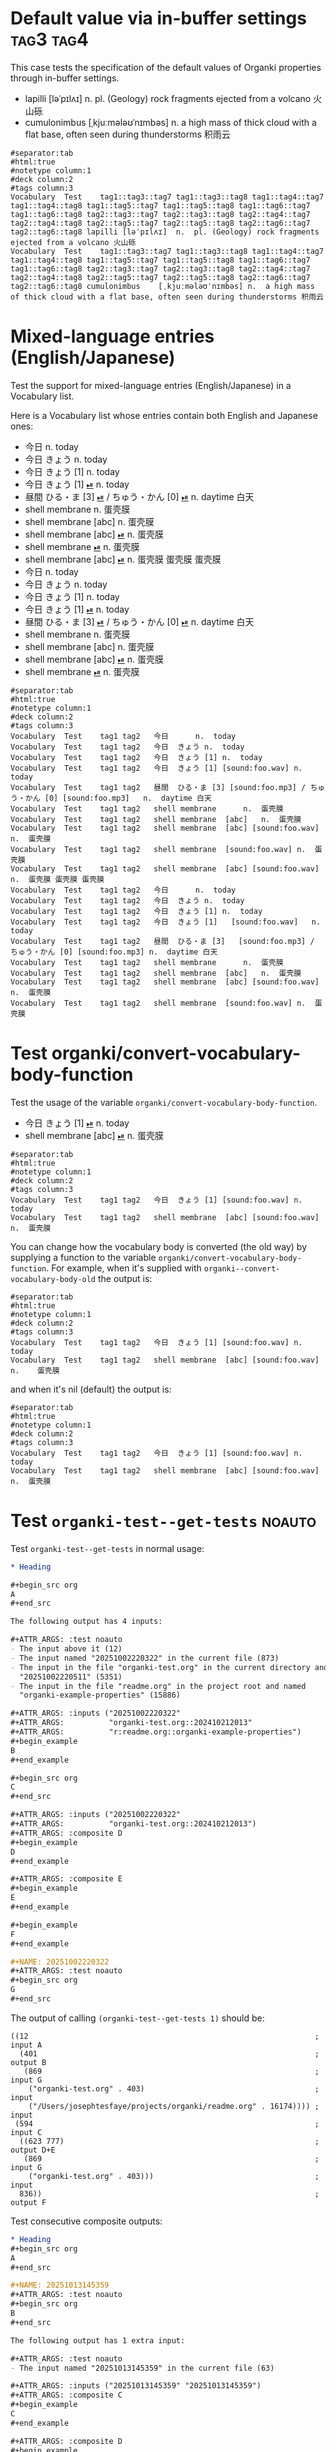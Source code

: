#+ANKI_DECK: Test
#+ANKI_NOTETYPE: Vocabulary
#+ANKI_TAGS: tag1 tag2

* Default value via in-buffer settings :tag3:tag4:
:PROPERTIES:
:ANKI_TAGS: tag5 tag6
:END:

This case tests the specification of the default values of Organki properties
through in-buffer settings.

#+ATTR_ANKI: :tags "tag7 tag8"
- lapilli [ləˈpɪlʌɪ] n. pl. (Geology) rock fragments ejected from a volcano 火山砾
- cumulonimbus [ˌkjuːmələʊˈnɪmbəs] n. a high mass of thick cloud with a flat
  base, often seen during thunderstorms 积雨云

#+ATTR_ARGS: :bindings :vfields1
#+begin_example
#separator:tab
#html:true
#notetype column:1
#deck column:2
#tags column:3
Vocabulary	Test	tag1::tag3::tag7 tag1::tag3::tag8 tag1::tag4::tag7 tag1::tag4::tag8 tag1::tag5::tag7 tag1::tag5::tag8 tag1::tag6::tag7 tag1::tag6::tag8 tag2::tag3::tag7 tag2::tag3::tag8 tag2::tag4::tag7 tag2::tag4::tag8 tag2::tag5::tag7 tag2::tag5::tag8 tag2::tag6::tag7 tag2::tag6::tag8	lapilli	[ləˈpɪlʌɪ]	n.	pl. (Geology) rock fragments ejected from a volcano 火山砾	
Vocabulary	Test	tag1::tag3::tag7 tag1::tag3::tag8 tag1::tag4::tag7 tag1::tag4::tag8 tag1::tag5::tag7 tag1::tag5::tag8 tag1::tag6::tag7 tag1::tag6::tag8 tag2::tag3::tag7 tag2::tag3::tag8 tag2::tag4::tag7 tag2::tag4::tag8 tag2::tag5::tag7 tag2::tag5::tag8 tag2::tag6::tag7 tag2::tag6::tag8	cumulonimbus	[ˌkjuːmələʊˈnɪmbəs]	n.	a high mass of thick cloud with a flat base, often seen during thunderstorms 积雨云	
#+end_example

* Mixed-language entries (English/Japanese)
Test the support for mixed-language entries (English/Japanese) in a Vocabulary list.

Here is a Vocabulary list whose entries contain both English and Japanese ones:

- 今日 n. today
- 今日 きょう n. today
- 今日 きょう [1] n. today
- 今日 きょう [1] [[cl:foo.wav][⏯]] n. today
- 昼間 ひる・ま [3] [[cl:foo.mp3][⏯]] / ちゅう・かん [0] [[cl:foo.mp3][⏯]] n. daytime 白天
- shell membrane n. 蛋壳膜
- shell membrane [abc] n. 蛋壳膜
- shell membrane [abc] [[cl:foo.wav][⏯]] n. 蛋壳膜
- shell membrane [[cl:foo.wav][⏯]] n. 蛋壳膜
- shell membrane [abc] [[cl:foo.wav][⏯]] n. 蛋壳膜
  蛋壳膜
  蛋壳膜
- 今日                                                     n.  today
- 今日            きょう                                   n.  today
- 今日            きょう   [1]                             n.  today
- 今日            きょう   [1]   [[cl:foo.wav][⏯]]                        n.  today
- 昼間            ひる・ま [3]   [[cl:foo.mp3][⏯]] / ちゅう・かん [0] [[cl:foo.mp3][⏯]]  n.  daytime 白天
- shell membrane                                           n.  蛋壳膜
- shell membrane  [abc]                                    n.  蛋壳膜
- shell membrane  [abc]          [[cl:foo.wav][⏯]]                        n.  蛋壳膜
- shell membrane                 [[cl:foo.wav][⏯]]                        n.  蛋壳膜

#+ATTR_ARGS: :bindings :vfields1
#+begin_example
#separator:tab
#html:true
#notetype column:1
#deck column:2
#tags column:3
Vocabulary	Test	tag1 tag2	今日		n.	today	
Vocabulary	Test	tag1 tag2	今日	きょう	n.	today	
Vocabulary	Test	tag1 tag2	今日	きょう [1]	n.	today	
Vocabulary	Test	tag1 tag2	今日	きょう [1] [sound:foo.wav]	n.	today	
Vocabulary	Test	tag1 tag2	昼間	ひる・ま [3] [sound:foo.mp3] / ちゅう・かん [0] [sound:foo.mp3]	n.	daytime 白天	
Vocabulary	Test	tag1 tag2	shell membrane		n.	蛋壳膜	
Vocabulary	Test	tag1 tag2	shell membrane	[abc]	n.	蛋壳膜	
Vocabulary	Test	tag1 tag2	shell membrane	[abc] [sound:foo.wav]	n.	蛋壳膜	
Vocabulary	Test	tag1 tag2	shell membrane	[sound:foo.wav]	n.	蛋壳膜	
Vocabulary	Test	tag1 tag2	shell membrane	[abc] [sound:foo.wav]	n.	蛋壳膜 蛋壳膜 蛋壳膜	
Vocabulary	Test	tag1 tag2	今日		n.	today	
Vocabulary	Test	tag1 tag2	今日	きょう	n.	today	
Vocabulary	Test	tag1 tag2	今日	きょう [1]	n.	today	
Vocabulary	Test	tag1 tag2	今日	きょう [1]   [sound:foo.wav]	n.	today	
Vocabulary	Test	tag1 tag2	昼間	ひる・ま [3]   [sound:foo.mp3] / ちゅう・かん [0] [sound:foo.mp3]	n.	daytime 白天	
Vocabulary	Test	tag1 tag2	shell membrane		n.	蛋壳膜	
Vocabulary	Test	tag1 tag2	shell membrane	[abc]	n.	蛋壳膜	
Vocabulary	Test	tag1 tag2	shell membrane	[abc] [sound:foo.wav]	n.	蛋壳膜	
Vocabulary	Test	tag1 tag2	shell membrane	[sound:foo.wav]	n.	蛋壳膜	
#+end_example

* Test organki/convert-vocabulary-body-function
Test the usage of the variable ~organki/convert-vocabulary-body-function~.

- 今日 きょう [1] [[cl:foo.wav][⏯]] n. today
- shell membrane [abc] [[cl:foo.wav][⏯]] n. 蛋壳膜

#+ATTR_ARGS: :bindings :vfields1
#+begin_example
#separator:tab
#html:true
#notetype column:1
#deck column:2
#tags column:3
Vocabulary	Test	tag1 tag2	今日	きょう [1] [sound:foo.wav]	n.	today	
Vocabulary	Test	tag1 tag2	shell membrane	[abc] [sound:foo.wav]	n.	蛋壳膜	
#+end_example

You can change how the vocabulary body is converted (the old way) by supplying a
function to the variable ~organki/convert-vocabulary-body-function~. For example,
when it's supplied with ~organki--convert-vocabulary-body-old~ the output is:

#+NAME: TOKYO20250924093055
#+ATTR_ARGS: :points (4077) :test noauto
#+begin_example
#separator:tab
#html:true
#notetype column:1
#deck column:2
#tags column:3
Vocabulary	Test	tag1 tag2	今日	きょう [1] [sound:foo.wav] n.	today	
Vocabulary	Test	tag1 tag2	shell membrane	[abc] [sound:foo.wav] n.	蛋壳膜	
#+end_example

and when it's nil (default) the output is:

#+NAME: TOKYO20250926230233
#+ATTR_ARGS: :points (4077) :test noauto
#+begin_example
#separator:tab
#html:true
#notetype column:1
#deck column:2
#tags column:3
Vocabulary	Test	tag1 tag2	今日	きょう [1] [sound:foo.wav]	n.	today		
Vocabulary	Test	tag1 tag2	shell membrane	[abc] [sound:foo.wav]	n.	蛋壳膜		
#+end_example

* Test ~organki-test--get-tests~ :noauto:
Test ~organki-test--get-tests~ in normal usage:

#+begin_src org
,* Heading

,#+begin_src org
A
,#+end_src

The following output has 4 inputs:

,#+ATTR_ARGS: :test noauto
- The input above it (12)
- The input named "20251002220322" in the current file (873)
- The input in the file "organki-test.org" in the current directory and named
  "20251002220511" (5351)
- The input in the file "readme.org" in the project root and named
  "organki-example-properties" (15886)

,#+ATTR_ARGS: :inputs ("20251002220322"
,#+ATTR_ARGS:          "organki-test.org::202410212013"
,#+ATTR_ARGS:          "r:readme.org::organki-example-properties")
,#+begin_example
B
,#+end_example

,#+begin_src org
C
,#+end_src

,#+ATTR_ARGS: :inputs ("20251002220322"
,#+ATTR_ARGS:          "organki-test.org::202410212013")
,#+ATTR_ARGS: :composite D
,#+begin_example
D
,#+end_example

,#+ATTR_ARGS: :composite E
,#+begin_example
E
,#+end_example

,#+begin_example
F
,#+end_example

,#+NAME: 20251002220322
,#+ATTR_ARGS: :test noauto
,#+begin_src org
G
,#+end_src
#+end_src

The output of calling ~(organki-test--get-tests 1)~ should be:

#+begin_example
((12                                                                ; input A
  (401                                                              ; output B
   (869                                                             ; input G
    ("organki-test.org" . 403)                                      ; input
    ("/Users/josephtesfaye/projects/organki/readme.org" . 16174)))) ; input
 (594                                                               ; input C
  ((623 777)                                                        ; output D+E
   (869                                                             ; input G
    ("organki-test.org" . 403)))                                    ; input
  836))                                                             ; output F
#+end_example

Test consecutive composite outputs:

#+begin_src org
,* Heading
,#+begin_src org
A
,#+end_src

,#+NAME: 20251013145359
,#+ATTR_ARGS: :test noauto
,#+begin_src org
B
,#+end_src

The following output has 1 extra input:

,#+ATTR_ARGS: :test noauto
- The input named "20251013145359" in the current file (63)

,#+ATTR_ARGS: :inputs ("20251013145359" "20251013145359")
,#+ATTR_ARGS: :composite C
,#+begin_example
C
,#+end_example

,#+ATTR_ARGS: :composite D
,#+begin_example
D
,#+end_example

Another input:

,#+begin_src org
E
,#+end_src

,#+ATTR_ARGS: :composite F
,#+begin_example
F
,#+end_example

,#+ATTR_ARGS: :composite G
,#+begin_example
G
,#+end_example
#+end_src

The output of calling ~(organki-test--get-tests 1)~ should be:

#+begin_example
((11 ((246 362) (40 40))) (437 (466 525)))
#+end_example

#+begin_src org
,* Heading
,#+begin_src org
A
,#+end_src

,#+NAME: 20251013145359
,#+ATTR_ARGS: :test noauto
,#+begin_src org
B
,#+end_src

The following output has 1 extra input:

,#+ATTR_ARGS: :test noauto
- The input named "20251013145359" in the current file (63)

,#+ATTR_ARGS: :inputs ("20251013145359" "20251013145359")
,#+ATTR_ARGS: :composite C
,#+begin_example
C
,#+end_example

,#+ATTR_ARGS: :composite D
,#+begin_example
D
,#+end_example
#+end_src

The output of calling ~(organki-test--get-tests 1)~ should be:

#+begin_example
((11 ((246 362) (40 40))))
#+end_example

* Test ~org-list-get-attr-args~

#+begin_src org
,#+ANKI_DECK: Test
,#+ANKI_NOTETYPE: Vocabulary

1. number + 番目（ばんめ）

   ,#+ATTR_ANKI: :notetype "Sentence"
   - 一番目のドアを開けてください。 Please open the first door.
     - V:
       - 一番目 いちばんめ phrn. first

   - 二番目の問題に答えてください。 Please answer the second question.

2. つ + 目（め）
#+end_src

#+ATTR_ARGS: :regions ((69 253) (106 252))
#+ATTR_ARGS: :composite Sentence
#+begin_example
#separator:tab
#html:true
#notetype column:1
#deck column:2
Sentence	Test	一番目のドアを開けてください。		Please open the first door.	<b>Vocabulary</b><ul><li>一番目 いちばんめ phrn. first</li></ul>
Sentence	Test	二番目の問題に答えてください。		Please answer the second question.	
#+end_example

#+ATTR_ARGS: :composite Vocabulary
#+begin_example
#separator:tab
#html:true
#notetype column:1
#deck column:2
Vocabulary	Test	一番目	いちばんめ	phrn.	first		<b>Examples</b><ul><li>一番目のドアを開けてください。 Please open the first door.</li></ul>
#+end_example

* Test diacritics
Test [[p:notes/eecs.org::#20251009164033][decomposed kana characters]].

#+begin_src org
,#+ANKI_DECK: Test
,#+ANKI_NOTETYPE: Vocabulary

- 三匹目の犬 さんびきめのいぬ phrn. the third dog
- 一頭目の象 いっとうめのぞう phrn. the first elephant
#+end_src

#+ATTR_ARGS: :points (48)
#+begin_example
#separator:tab
#html:true
#notetype column:1
#deck column:2
Vocabulary	Test	三匹目の犬	さんびきめのいぬ	phrn.	the third dog		
Vocabulary	Test	一頭目の象	いっとうめのぞう	phrn.	the first elephant		
#+end_example

* Convert plain lists to HTML
- accrete [ə'kri:t] vi./vt. grow or form by accumulation or coalescence 积淀、增生
  - E:
    - It's not even all that easy to navigate, because most of the material has
      just accreted over the past seven years.
    - The collection of art he had accreted was to be sold.

#+begin_example
#separator:tab
#html:true
#notetype column:1
#deck column:2
#tags column:3
Vocabulary	Test	tag1 tag2	accrete	[ə'kri:t]	vi./vt.	grow or form by accumulation or coalescence 积淀、增生		<b>Examples</b><p><ul><li>It&apos;s not even all that easy to navigate, because most of the material has just accreted over the past seven years.</li><li>The collection of art he had accreted was to be sold.</li></ul></p>
#+end_example

* Convert leveled strings to HTML lists
- rivet [ˈrɪvɪt] n./v. <<rivet>> a short metal pin or bolt for holding together
  two metal plates, its headless end being beaten out or pressed down when in
  place 铆钉 / join or fasten with a rivet or rivets; 铆、铆接

- adjunct [ˈædʒʌŋkt] n./adj. 1. a thing added to something else as a
  supplementary rather than an essential part; 1.1. a person who is another's
  assistant or subordinate; 2. [Grammar] a word or phrase that constitutes an
  optional element / 1. connected or added to something; 1.1. [NAmE] (of an
  academic post) attached to the staff of a university in a temporary or
  assistant capacity

#+begin_example
#separator:tab
#html:true
#notetype column:1
#deck column:2
#tags column:3
Vocabulary	Test	tag1 tag2	rivet	[ˈrɪvɪt]	n./v.	<div>n.</div>a short metal pin or bolt for holding together two metal plates, its headless end being beaten out or pressed down when in place 铆钉 <div>v.</div> join or fasten with a rivet or rivets; 铆、铆接		
Vocabulary	Test	tag1 tag2	adjunct	[ˈædʒʌŋkt]	n./adj.	<div>n.</div><ol><li>a thing added to something else as a supplementary rather than an essential part<ol><li>a person who is another&apos;s assistant or subordinate</li></ol></li><li>[Grammar] a word or phrase that constitutes an optional element</li></ol><div>adj.</div><ol><li>connected or added to something<ol><li>[NAmE] (of an academic post) attached to the staff of a university in a temporary or assistant capacity</li></ol></li></ol>		
#+end_example
